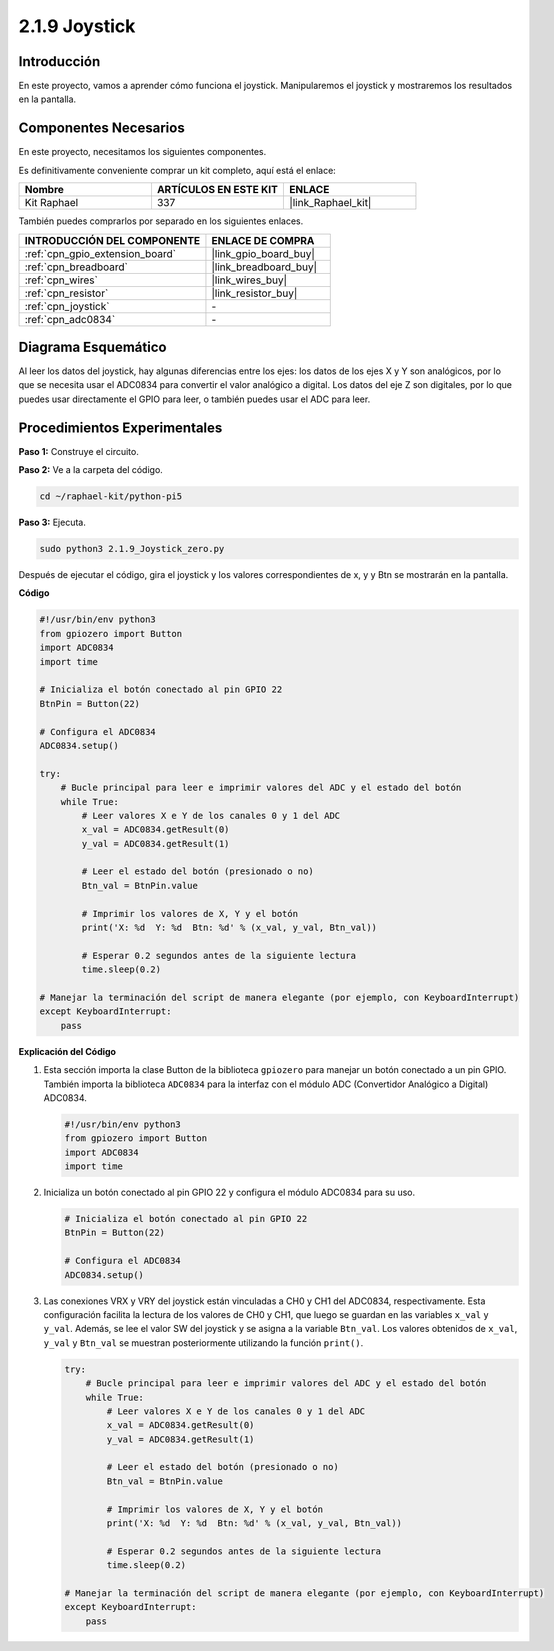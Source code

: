 .. nota::

    ¡Hola, bienvenido a la comunidad de entusiastas de SunFounder Raspberry Pi & Arduino & ESP32 en Facebook! Profundiza en Raspberry Pi, Arduino y ESP32 con otros entusiastas.

    **¿Por qué unirse?**

    - **Soporte experto**: Resuelve problemas postventa y desafíos técnicos con la ayuda de nuestra comunidad y equipo.
    - **Aprende y comparte**: Intercambia consejos y tutoriales para mejorar tus habilidades.
    - **Avances exclusivos**: Accede anticipadamente a nuevos anuncios de productos y adelantos.
    - **Descuentos especiales**: Disfruta de descuentos exclusivos en nuestros productos más nuevos.
    - **Promociones y sorteos festivos**: Participa en sorteos y promociones festivas.

    👉 ¿Listo para explorar y crear con nosotros? Haz clic en [|link_sf_facebook|] y únete hoy mismo!

.. _2.1.9_py_pi5:

2.1.9 Joystick
==================

Introducción
----------------

En este proyecto, vamos a aprender cómo funciona el joystick. Manipularemos el 
joystick y mostraremos los resultados en la pantalla.

Componentes Necesarios
--------------------------

En este proyecto, necesitamos los siguientes componentes.

.. image:: ../python_pi5/img/2.1.9_joystick_list.png

Es definitivamente conveniente comprar un kit completo, aquí está el enlace:

.. list-table::
    :widths: 20 20 20
    :header-rows: 1

    *   - Nombre
        - ARTÍCULOS EN ESTE KIT
        - ENLACE
    *   - Kit Raphael
        - 337
        - |link_Raphael_kit|

También puedes comprarlos por separado en los siguientes enlaces.

.. list-table::
    :widths: 30 20
    :header-rows: 1

    *   - INTRODUCCIÓN DEL COMPONENTE
        - ENLACE DE COMPRA

    *   - :ref:`cpn_gpio_extension_board`
        - |link_gpio_board_buy|
    *   - :ref:`cpn_breadboard`
        - |link_breadboard_buy|
    *   - :ref:`cpn_wires`
        - |link_wires_buy|
    *   - :ref:`cpn_resistor`
        - |link_resistor_buy|
    *   - :ref:`cpn_joystick`
        - \-
    *   - :ref:`cpn_adc0834`
        - \-

Diagrama Esquemático
--------------------------

Al leer los datos del joystick, hay algunas diferencias entre los ejes: los datos 
de los ejes X y Y son analógicos, por lo que se necesita usar el ADC0834 para convertir 
el valor analógico a digital. Los datos del eje Z son digitales, por lo que puedes usar 
directamente el GPIO para leer, o también puedes usar el ADC para leer.

.. image:: ../python_pi5/img/2.1.9_joystick_schematic_1.png


.. image:: ../python_pi5/img/2.1.9_joystick_schematic_2.png


Procedimientos Experimentales
----------------------------------

**Paso 1:** Construye el circuito.

.. image:: ../python_pi5/img/2.1.9_Joystick_circuit.png

**Paso 2:** Ve a la carpeta del código.

.. raw:: html

   <run></run>

.. code-block::

    cd ~/raphael-kit/python-pi5

**Paso 3:** Ejecuta.

.. raw:: html

   <run></run>

.. code-block::

    sudo python3 2.1.9_Joystick_zero.py

Después de ejecutar el código, gira el joystick y los valores correspondientes 
de x, y y Btn se mostrarán en la pantalla.

**Código**

.. nota::

    Puedes **Modificar/Reiniciar/Copiar/Ejecutar/Detener** el código a continuación. Pero antes de eso, necesitas ir a la ruta del código fuente como ``raphael-kit/python-pi5``. Después de modificar el código, puedes ejecutarlo directamente para ver el efecto.


.. raw:: html

    <run></run>

.. code-block:: python

   #!/usr/bin/env python3
   from gpiozero import Button
   import ADC0834
   import time

   # Inicializa el botón conectado al pin GPIO 22
   BtnPin = Button(22)

   # Configura el ADC0834
   ADC0834.setup()

   try:
       # Bucle principal para leer e imprimir valores del ADC y el estado del botón
       while True:
           # Leer valores X e Y de los canales 0 y 1 del ADC
           x_val = ADC0834.getResult(0)
           y_val = ADC0834.getResult(1)

           # Leer el estado del botón (presionado o no)
           Btn_val = BtnPin.value

           # Imprimir los valores de X, Y y el botón
           print('X: %d  Y: %d  Btn: %d' % (x_val, y_val, Btn_val))

           # Esperar 0.2 segundos antes de la siguiente lectura
           time.sleep(0.2)

   # Manejar la terminación del script de manera elegante (por ejemplo, con KeyboardInterrupt)
   except KeyboardInterrupt: 
       pass


**Explicación del Código**

#. Esta sección importa la clase Button de la biblioteca ``gpiozero`` para manejar un botón conectado a un pin GPIO. También importa la biblioteca ``ADC0834`` para la interfaz con el módulo ADC (Convertidor Analógico a Digital) ADC0834.

   .. code-block:: python

       #!/usr/bin/env python3
       from gpiozero import Button
       import ADC0834
       import time

#. Inicializa un botón conectado al pin GPIO 22 y configura el módulo ADC0834 para su uso.

   .. code-block:: python

       # Inicializa el botón conectado al pin GPIO 22
       BtnPin = Button(22)

       # Configura el ADC0834
       ADC0834.setup()

#. Las conexiones VRX y VRY del joystick están vinculadas a CH0 y CH1 del ADC0834, respectivamente. Esta configuración facilita la lectura de los valores de CH0 y CH1, que luego se guardan en las variables ``x_val`` y ``y_val``. Además, se lee el valor SW del joystick y se asigna a la variable ``Btn_val``. Los valores obtenidos de ``x_val``, ``y_val`` y ``Btn_val`` se muestran posteriormente utilizando la función ``print()``.

   .. code-block:: python

       try:
           # Bucle principal para leer e imprimir valores del ADC y el estado del botón
           while True:
               # Leer valores X e Y de los canales 0 y 1 del ADC
               x_val = ADC0834.getResult(0)
               y_val = ADC0834.getResult(1)

               # Leer el estado del botón (presionado o no)
               Btn_val = BtnPin.value

               # Imprimir los valores de X, Y y el botón
               print('X: %d  Y: %d  Btn: %d' % (x_val, y_val, Btn_val))

               # Esperar 0.2 segundos antes de la siguiente lectura
               time.sleep(0.2)

       # Manejar la terminación del script de manera elegante (por ejemplo, con KeyboardInterrupt)
       except KeyboardInterrupt: 
           pass







